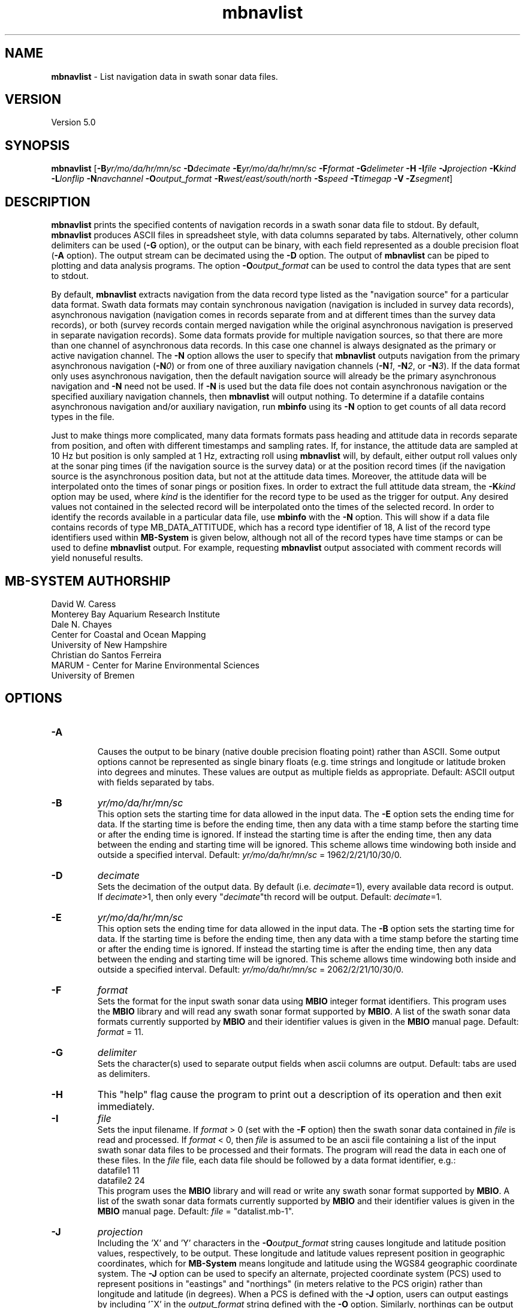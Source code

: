 .TH mbnavlist 1 "8 April 2017" "MB-System 5.0" "MB-System 5.0"
.SH NAME
\fBmbnavlist\fP \- List navigation data in swath sonar data files.

.SH VERSION
Version 5.0

.SH SYNOPSIS
\fBmbnavlist\fP [\fB\-B\fP\fIyr/mo/da/hr/mn/sc\fP \fB\-D\fP\fIdecimate\fP
\fB\-E\fP\fIyr/mo/da/hr/mn/sc\fP \fB\-F\fP\fIformat\fP
\fB\-G\fP\fIdelimeter\fP \fB\-H\fP \fB\-I\fP\fIfile\fP
\fB\-J\fP\fIprojection\fP \fB\-K\fP\fIkind\fP
\fB\-L\fP\fIlonflip\fP \fB\-N\fP\fInavchannel\fP
\fB\-O\fP\fIoutput_format\fP \fB\-R\fP\fIwest/east/south/north\fP
\fB\-S\fP\fIspeed\fP \fB\-T\fP\fItimegap\fP \fB\-V\fP \fB\-Z\fP\fIsegment\fP]

.SH DESCRIPTION
\fBmbnavlist\fP prints the specified contents of navigation records
in a swath sonar data file to stdout. By default, \fBmbnavlist\fP
produces ASCII files in
spreadsheet style, with data columns separated by tabs. Alternatively,
other column delimiters can be used (\fB\-G\fP option), or
the output can be binary, with each field represented
as a double precision float (\fB\-A\fP option).  The output stream can
be decimated using the \fB\-D\fP option. The output of
\fBmbnavlist\fP can be piped to plotting and data analysis programs. The
option \fB\-O\fP\fIoutput_format\fP can be
used to control the data types that
are sent to stdout.

By default, \fBmbnavlist\fP extracts navigation from the
data record type listed as the "navigation source" for a particular
data format. Swath data formats may contain synchronous navigation
(navigation is included in survey data records), asynchronous navigation
(navigation comes in records separate from and at different times
than the survey data records), or both (survey records contain merged
navigation while the original asynchronous navigation is preserved in
separate navigation records). Some data formats provide for multiple
navigation sources, so that there are more than one channel of
asynchronous data records. In this case one channel is always designated
as the primary or active navigation channel. The \fB\-N\fP option allows
the user to specify that \fBmbnavlist\fP outputs navigation from
the primary asynchronous navigation (\fB\-N\fP\fI0\fP) or from one
of three auxiliary navigation channels
(\fB\-N\fP\fI1\fP, \fB\-N\fP\fI2\fP, or \fB\-N\fP\fI3\fP). If the data
format only uses asynchronous navigation, then the default
navigation source will already be the primary asynchronous navigation
and \fB\-N\fP need not be used. If \fB\-N\fP is used but the data file
does not contain asynchronous navigation or the specified auxiliary
navigation channels, then \fBmbnavlist\fP will output nothing. To
determine if a datafile contains asynchronous navigation and/or auxiliary
navigation, run \fBmbinfo\fP using its \fB\-N\fP option to get counts
of all data record types in the file.

Just to make things more complicated, many data formats formats pass
heading and attitude data in records separate from position, and often
with different timestamps and sampling rates. If, for instance, the
attitude data are sampled at 10 Hz but position is only sampled at
1 Hz, extracting roll using \fBmbnavlist\fP will, by default, either
output roll values only at the sonar ping times (if the navigation source
is the survey data) or at the position record times (if the navigation
source is the asynchronous position data, but not at the attitude data
times. Moreover, the attitude data will be interpolated onto the times
of sonar pings or position fixes. In order to extract the full attitude
data stream, the \fB\-K\fP\fIkind\fP option may be used, where \fIkind\fP
is the identifier for the record type to be used as the trigger for output.
Any desired values not contained in the selected record will be interpolated
onto the times of the selected record. In order to identify the records
available in a particular data file, use \fBmbinfo\fP with the \fB\-N\fP
option. This will show if a data file contains records of type MB_DATA_ATTITUDE,
which has a record type identifier of 18, A list of the record type
identifiers used within \fBMB-System\fP is given below, although not
all of the record types have time stamps or can be used to define
\fBmbnavlist\fP output. For example, requesting \fBmbnavlist\fP output
associated with comment records will yield nonuseful results.

.SH MB-SYSTEM AUTHORSHIP
David W. Caress
.br
  Monterey Bay Aquarium Research Institute
.br
Dale N. Chayes
.br
  Center for Coastal and Ocean Mapping
.br
  University of New Hampshire
.br
Christian do Santos Ferreira
.br
  MARUM - Center for Marine Environmental Sciences
.br
  University of Bremen

.SH OPTIONS
.TP
.B \-A
.br
Causes the output to be binary (native double precision floating
point) rather than ASCII. Some
output options cannot be represented as single binary floats (e.g.
time strings and longitude or latitude broken into degrees
and minutes. These values are output as multiple fields as
appropriate.
Default: ASCII output with fields separated by tabs.
.TP
.B \-B
\fIyr/mo/da/hr/mn/sc\fP
.br
This option sets the starting time for data allowed in the input data.
The \fB\-E\fP option sets the ending time for data. If the
starting time is before the ending time, then any data
with a time stamp before the starting time or after the
ending time is ignored. If instead the starting time is
after the ending time, then any data between the ending
and starting time will be ignored. This scheme allows time
windowing both inside and outside a specified interval.
Default: \fIyr/mo/da/hr/mn/sc\fP = 1962/2/21/10/30/0.
.TP
.B \-D
\fIdecimate\fP
.br
Sets the decimation of the output data. By default (i.e. \fIdecimate\fP=1),
every available data record is output. If \fIdecimate\fP>1, then only
every "\fIdecimate\fP"th record will be output. Default: \fIdecimate\fP=1.
.TP
.B \-E
\fIyr/mo/da/hr/mn/sc\fP
.br
This option sets the ending time for data allowed in the input data.
The \fB\-B\fP option sets the starting time for data. If the
starting time is before the ending time, then any data
with a time stamp before the starting time or after the
ending time is ignored. If instead the starting time is
after the ending time, then any data between the ending
and starting time will be ignored. This scheme allows time
windowing both inside and outside a specified interval.
Default: \fIyr/mo/da/hr/mn/sc\fP = 2062/2/21/10/30/0.
.TP
.B \-F
\fIformat\fP
.br
Sets the format for the input swath sonar data using
\fBMBIO\fP integer format identifiers.
This program uses the \fBMBIO\fP library and will read any swath sonar
format supported by \fBMBIO\fP. A list of the swath sonar data formats
currently supported by \fBMBIO\fP and their identifier values
is given in the \fBMBIO\fP manual page. Default: \fIformat\fP = 11.
.TP
.B \-G
\fIdelimiter\fP
.br
Sets the character(s) used to separate output fields when ascii
columns are output. Default: tabs are used as delimiters.
.TP
.B \-H
This "help" flag cause the program to print out a description
of its operation and then exit immediately.
.TP
.B \-I
\fIfile\fP
.br
Sets the input filename. If \fIformat\fP > 0 (set with the
\fB\-F\fP option) then the swath sonar data contained in \fIfile\fP
is read and processed. If \fIformat\fP < 0, then \fIfile\fP
is assumed to be an ascii file containing a list of the input swath sonar
data files to be processed and their formats.  The program will read
the data in each one of these files.
In the \fIfile\fP file, each
data file should be followed by a data format identifier, e.g.:
 	datafile1 11
 	datafile2 24
.br
This program uses the \fBMBIO\fP library and will read or write any swath sonar
format supported by \fBMBIO\fP. A list of the swath sonar data formats
currently supported by \fBMBIO\fP and their identifier values
is given in the \fBMBIO\fP manual page.
Default: \fIfile\fP = "datalist.mb-1".
.TP
.B \-J
\fIprojection\fP
.br
Including the 'X' and 'Y' characters in the \fB-O\fP\fIoutput_format\fP string
causes longitude and latitude position values, respectively, to be output.
These longitude and latitude values represent position in geographic coordinates,
which for \fBMB-System\fP means longitude and latitude using the WGS84 geographic
coordinate system. The \fB\-J\fP option can be used to specify
an alternate, projected coordinate system (PCS) used to represent positions in
"eastings" and "northings" (in meters relative to the PCS origin) rather than
longitude and latitude (in degrees).
When a PCS is defined with the \fB-J\fP option, users can output eastings by
including '^X' in the \fIoutput_format\fP string defined with the \fB-O\fP option.
Similarly, northings can be output using '^Y' in the \fIoutput_format\fP string.
Universal Transverse Mercator (UTM) is the most commonly used PCS in the
oceanographic community, but
\fBMB-System\fP supports a large number of other PCS's as well.
The underlying projection functions derive from the \fBPROJ.4\fP library
created by Gerald Evenden of the U.S. Geological Survey and since extended
by Frank Warmerdam and others of the open source geospatial community.

The \fIprojection\fP argument for the \fB\-J\fP option can be either
a PCS identifier from the projection definition list provided at the
end of this manual page, or simply \fB\-J\fP\fIU\fP to specify using
UTM in whatever zone is appropriate for the grid bounds specified
with the \fB\-R\fP option.

For instance, to fully specify a particular northern UTM
zone, set \fIprojection\fP = UTMXXN where XX gives
the UTM zone (defined from 01 to 60). As an example, a northern UTM
zone 12 projection can be specified using \fB\-J\fP\fIUTM12N\fP.
Southern UTM zones are specified as UTMXXS. The European Petroleum
Survey Group (EPSG) has defined a large number of PCS's used worldwide
and assigned number id's to each; one can also specify the northern
UTM zone 12 projection using its EPSG designation,
or \fB\-J\fP\fIepsg32612\fP.
When the projected coordinate system is fully specified
by the \fB\-J\fP option, then the grid bounds may be specified using
\fB\-R\fP in either longitude and latitude or in eastings and northings.

Alternatively, one may indicate a UTM projection without specifying the
zone by using \fB\-J\fP\fIU\fP. In this case, the
UTM zone will be inferred from the longitude and latitude of the first data
point. If the user requests easting or northing output in
the \fIoutput_format\fP string without specifying a particular PCS using the
\fB-J\fP option, then \fBmblist\fP
will use a UTM projection with the zone specified according to the position
of the first data point.
.TP
.B \-K
\fIkind\fP
.br
This option sets the type of data record used as the trigger for
output. By default, data are output when the record type listed as
the "navigation source" for a particular data format is encountered.
The \fB\-K\fP option causes output to be keyed to data records of
type \fIkind\fP, where \fIkind\fP may be integer values such as:
     MB_DATA_DATA			1	/* general survey data */
     MB_DATA_CALIBRATE		4	/* Hydrosweep DS */
     MB_DATA_MEAN_VELOCITY		5	/* Hydrosweep DS */
     MB_DATA_VELOCITY_PROFILE	6	/* general */
     MB_DATA_NAV			12	/* Simrad, Reson 7k */
     MB_DATA_HEADING			17	/* Simrad, Hypack */
     MB_DATA_ATTITUDE		18	/* Simrad, Hypack, Reson 7k */
     MB_DATA_SSV			19	/* Simrad */
     MB_DATA_NAV1			28	/* ancillary nav system 1 */
     MB_DATA_NAV2			29	/* ancillary nav system 2 */
     MB_DATA_NAV3			30	/* ancillary nav system 3 */
     MB_DATA_MOTION			32	/* Reson 7k */
     MB_DATA_SIDESCAN2		37	/* Reson 7k, XTF */
     MB_DATA_SIDESCAN3		38	/* Reson 7k, XTF */
     MB_DATA_ROLL			40	/* Reson 7k */
     MB_DATA_PITCH			41	/* Reson 7k */
     MB_DATA_NMEA_RMC		48	/* NMEA */
     MB_DATA_NMEA_DBT		49	/* NMEA */
     MB_DATA_NMEA_DPT		50	/* NMEA */
     MB_DATA_NMEA_ZDA		51	/* NMEA */
     MB_DATA_NMEA_GLL		52	/* NMEA */
     MB_DATA_NMEA_GGA		53	/* NMEA */
     MB_DATA_ATTITUDE1		55	/* ancillary attitude system 1 */
     MB_DATA_ATTITUDE2		56      /* ancillary attitude system 2 */
     MB_DATA_ATTITUDE3		57	/* ancillary attitude system 3 */
.br
For example, using \fB\-K\fP\fI18\fP will cause \fBmbnavlist\fP to output
at the times of attitude data records. One consequence will be that
any roll, pitch, or heave values specified with the \fB\-O\fP option will
be output without modification, whereas other values (e.g. position) will
be interpolated onto the time of the attitude record.
This option supercedes the \fB\-N\fP option.
.TP
.B \-L
\fIlonflip\fP
.br
Sets the range of the longitude values returned.
If \fIlonflip\fP=\-1 then the longitude values will be in
the range from \-360 to 0 degrees. If \fIlonflip\fP=0
then the longitude values will be in
the range from \-180 to 180 degrees. If \fIlonflip\fP=1
then the longitude values will be in
the range from 0 to 360 degrees.
Default: \fIlonflip\fP = 0.
.TP
.B \-N
\fInavchannel\fP
.br
Sets \fBmbnavlist\fP to look for navigation in navigation records rather
than the record type listed as the "navigation source" for a particular
data format. Swath data formats may contain synchronous navigation
(navigation is included in survey data records), asynchronous navigation
(navigation comes in records separate from and at different times
than the survey data records), or both (survey records contain merged
navigation while the original asynchronous navigation is preserved in
separate navigation records). Some data formats provide for multiple
navigation sources, so that there are more than one channel of
asynchronous data records. In this case one channel is always designated
as the primary or active navigation channel. The \fB\-N\fP option allows
the user to specify that \fBmbnavlist\fP outputs navigation from
the primary asynchronous navigation (\fB\-N\fP\fI0\fP) or from one
of three auxiliary navigation channels
(\fB\-N\fP\fI1\fP, \fB\-N\fP\fI2\fP, or \fB\-N\fP\fI3\fP). If \fB\-N\fP is
used but the data file
does not contain asynchronous navigation or the specified auxiliary
navigation channels, then \fBmbnavlist\fP will output nothing. To
determine if a datafile contains asynchronous navigation and/or auxiliary
navigation, run \fBmbinfo\fP using its \fB\-N\fP option to get counts
of all data record types in the file. This option is superceded by the
\fB\-K\fP option.
.TP
.B \-O
\fIoutput_format\fP
.br
Determines the form of the output. \fIOutput_format\fP is a string composed
of one or more of the following characters:
.IP
\fB/\fP
special character: this causes the value
indicated by the next character to be inverted. This applies only to simple
numeric values such as depth and
heading and not to values like time
strings or positions with hemisphere
characters.
.IP
\fB\-\fP
special character: this causes the value
indicated by the next character to be
multiplied by \-1. This applies only
to simple numeric values such as
depth and heading and not to values
like time strings or positions with
hemisphere characters.
.IP
\fB^\fP
special character: this causes the position
value indicated by the next 'X', or 'Y' 
character to be expressed as an easting or 
northing in the projected coordinate system 
(PCS) specified using the \fB-J\fP option.
If no PCS is specified, then a Universal
Tranvserse Mercator (UTM) projection will
be used with the zone defined by the
longitude of the first data point. This
applies only to position values.
.IP
\fBc\fP
for sonar tranducer depth (m)
.IP
\fBH\fP
for heading (degrees)
.IP
\fBh\fP
for course made good (degrees)
.IP
\fBJ\fP
for a time string (yyyy jd hh mm ss.ssssss)
where jd is the day of the year
.IP
\fBj\fP
for a time string (yyyy jd dm ss.ssssss)
where jd is the day of the year
and dm is the minute of the day
.IP
\fBL\fP
for cumulative along-track distance (km)
.IP
\fBl\fP
for cumulative along-track distance (m)
.IP
\fBM\fP
for unix (epoch) time in decimal seconds since 1/1/70 00:00:00
.IP
\fBm\fP
for time in decimal seconds since first record
.IP
\fBN\fP
for ping count
.IP
\fBP\fP  for pitch in degrees
.IP
\fBp\fP  for draft in meters
.IP
\fBR\fP  for roll in degrees
.IP
\fBr\fP  for heave in meters
.IP
\fBS\fP  for speed (km/hr)
.IP
\fBs\fP  for speed made good (km/hr)
.IP
\fBT\fP  for a time string (yyyy/mm/dd/hh/mm/ss)
.IP
\fBt\fP  for a time string (yyyy mm dd hh mm ss)
.IP
\fBU\fP  for unix time in integer seconds since 1/1/70 00:00:00
.IP
\fBu\fP  for time in integer seconds since first record
.IP
\fBV\fP  for ping interval (decimal seconds)
.IP
\fBX\fP  for longitude (decimal degrees)
.IP
\fBx\fP  for longitude (degrees + decimal minutes + E/W)
.IP
\fB^X\fP  for easting (meters in projected coordinate system defined by \fB-J\fP)
.IP
\fBY\fP  for latitude (decimal degrees)
.IP
\fBy\fP  for latitude (degrees + decimal minutes + N/S)
.IP
\fB^Y\fP  for northing (meters in projected coordinate system defined by \fB-J\fP)
.br
Default \fIoutput_format\fP = \fBtMXYHs\fP (time, unix time, latitude,
longitude, heading, speed).
.TP
.B \-R
\fIwest/east/south/north\fP
.br
Sets the longitude and latitude bounds within which swath sonar
data will be read. Only the data which lies within these bounds will
be read.
Default: \fIwest\fP=\-360, east\fI=360\fP, \fIsouth\fP=\-90, \fInorth\fP=90.
.TP
.B \-S
\fIspeed\fP
.br
Sets the minimum speed in km/hr (5.5 kts ~ 10 km/hr) allowed in
the input data; pings associated with a smaller ship speed will not be
copied. Default: \fIspeed\fP = 0.
.TP
.B \-T
\fItimegap\fP
.br
Sets the maximum time gap in minutes between adjacent pings allowed before
the data is considered to have a gap. Default: \fItimegap\fP = 1.
.TP
.B \-V
Normally, \fBmbnavlist\fP works "silently" without outputting
anything to the stderr stream.  If the
\fB\-V\fP flag is given, then \fBmbnavlist\fP works in a "verbose" mode and
outputs the program version being used and all error status messages.
.TP
.B \-Z
\fIsegment\fP
.br
Causes the ascii output of different input swath files
(e.g. when a datalist is specified with the \fB\-I\fP option)
to be separated by lines with \fIsegment\fP. If \fIsegment\fP
is a single character, then the output is a multiple segment
file of the sort accepted by the \fBGMT\fP program \fBpsxy\fP.
This option only works with ascii output, and is thus disabled
when the \fB\-A\fP option is specified. The most common usage
is \fB\-Z\fP\I>\fP. If \fIsegment\fP is the string "swathfile"
then the segment lines will consist of the '#' character followed
by the path for the source swath file. If \fIsegment\fP is the string "datalist"
then the segment lines will consist of the '#' character followed
by the path for the source datalist file.

.SH EXAMPLES
Suppose one wishes to obtain a navigation list from a Simrad EM300 data file
in the MBARI format (MBIO id 57) called mbari_1998_107_msn.mb57. To
obtain a listing with time in unix second forms followed
by longitude and latitude, the following will suffice:

 	mbnavlist \-F57 \-i mbari_1998_107_msn.mb57 \-OMXY | more

The output will be as follows:

 	889125106.792000        \-155.898471       19.979325
 	889125108.148000        \-155.898586       19.979400
 	889125109.496000        \-155.898738       19.979454
 	889125110.852000        \-155.898876       19.979504
 	889125112.207000        \-155.899020       19.979544
 	889125113.571000        \-155.899204       19.979591
 	889125114.921000        \-155.899479       19.979485
 	.....
.SH MB-SYSTEM DATA RECORD TYPES
This list gives the data record types and numerical identifiers
used within \fBMB-System\fP. Users can specify that \fBmbnavlist\fP
output be keyed to the time stamps of particular record types by
using the \fB\-K\fP\fIkind\fP option where \fIkind\fP corresponds
to the desired record type identifier from this table.

     MB_DATA_KINDS			54
     MB_DATA_NONE			0
     MB_DATA_DATA			1	general survey data
     MB_DATA_COMMENT			2	general comment
     MB_DATA_HEADER			3	general header
     MB_DATA_CALIBRATE		4	Hydrosweep DS
     MB_DATA_MEAN_VELOCITY		5	Hydrosweep DS
     MB_DATA_VELOCITY_PROFILE	6	general
     MB_DATA_STANDBY			7	Hydrosweep DS
     MB_DATA_NAV_SOURCE		8	Hydrosweep DS
     MB_DATA_PARAMETER		9	general
     MB_DATA_START			10	Simrad
     MB_DATA_STOP			11	Simrad
     MB_DATA_NAV			12	Simrad, Reson 7k
     MB_DATA_RUN_PARAMETER		13	Simrad
     MB_DATA_CLOCK			14	Simrad
     MB_DATA_TIDE			15	Simrad, Reson 7k
     MB_DATA_HEIGHT			16	Simrad
     MB_DATA_HEADING			17	Simrad, Hypack
     MB_DATA_ATTITUDE		18	Simrad, Hypack, Reson 7k
     MB_DATA_SSV			19	Simrad
     MB_DATA_ANGLE			20	HSMD
     MB_DATA_EVENT			21	HSMD
     MB_DATA_HISTORY			22	GSF
     MB_DATA_SUMMARY			23	GSF
     MB_DATA_PROCESSING_PARAMETERS	24	GSF
     MB_DATA_SENSOR_PARAMETERS	25	GSF
     MB_DATA_NAVIGATION_ERROR	26	GSF
     MB_DATA_RAW_LINE		27	uninterpretable line for ascii formats
     MB_DATA_NAV1			28	ancillary nav system 1
     MB_DATA_NAV2			29	ancillary nav system 2
     MB_DATA_NAV3			30	ancillary nav system 3
     MB_DATA_TILT			31	Simrad
     MB_DATA_MOTION			32	Reson 7k
     MB_DATA_CTD			33	Reson 7k
     MB_DATA_SUBBOTTOM_MCS		34	Reson 7k
     MB_DATA_SUBBOTTOM_CNTRBEAM	35	Simrad
     MB_DATA_SUBBOTTOM_SUBBOTTOM	36	Reson 7k, XTF
     MB_DATA_SIDESCAN2		37	Reson 7k, XTF
     MB_DATA_SIDESCAN3		38	Reson 7k, XTF
     MB_DATA_IMAGE			39	Reson 7k
     MB_DATA_ROLL			40	Reson 7k
     MB_DATA_PITCH			41	Reson 7k
     MB_DATA_ABSORPTIONLOSS		42	Reson 7k
     MB_DATA_SPREADINGLOSS		43	Reson 7k
     MB_DATA_INSTALLATION		44	Reson 7k
     MB_DATA_WATER_COLUMN		45	Simrad
     MB_DATA_STATUS			46	Simrad, XTF
     MB_DATA_DVL			47	JSTAR
     MB_DATA_NMEA_RMC		48	NMEA
     MB_DATA_NMEA_DBT		49	NMEA
     MB_DATA_NMEA_DPT		50	NMEA
     MB_DATA_NMEA_ZDA		51	NMEA
     MB_DATA_NMEA_GLL		52	NMEA
     MB_DATA_NMEA_GGA		53	NMEA
     MB_DATA_SURVEY_LINE		54	Reson 7k
     MB_DATA_ATTITUDE1		55	ancillary attitude system 1
     MB_DATA_ATTITUDE2		56      ancillary attitude system 2
     MB_DATA_ATTITUDE3		57	ancillary attitude system 3

.SH SEE ALSO
\fBmbsystem\fP(1), \fBmbinfo\fP(1)

.SH BUGS
\fBmbnavlist\fP is not able to list all of the navigation information
available in some swath data formats.
